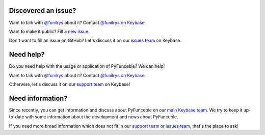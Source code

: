 Discovered an issue?
====================

Want to talk with `@funilrys`_ about it? Contact `@funilrys on Keybase`_.

Want to make it public? Fill a `new issue`_.

Don't want to fill an issue on GitHub?
Let's discuss it on our `issues team`_ on Keybase.

Need help?
==========

Do you need help with the usage or application of PyFunceble? We can help!


Want to talk with `@funilrys`_ about it? Contact `@funilrys on Keybase`_.

Otherwise, let's discuss it on our `support team`_ on Keybase!

Need information?
=================

Since recently, you can get information and discuss about PyFunceble
on our `main Keybase team`_. We try to keep it up-to-date with
some information about the development and news about PyFunceble.

If you need more broad information which does not fit in our
`support team`_ or `issues team`_, that's the place to ask!

.. _@funilrys: https://github.com/funilrys
.. _@funilrys on Keybase: https://keybase.io/funilrys
.. _new issue: https://github.com/funilrys/PyFunceble/issues/new/choose
.. _issues team: https://keybase.io/team/pyfunceble.issues
.. _support team: https://keybase.io/team/pyfunceble.support
.. _main Keybase team: https://keybase.io/team/pyfunceble

